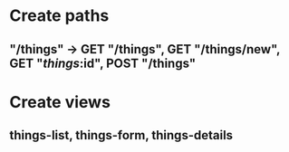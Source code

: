 * Create paths
** "/things" -> GET "/things", GET "/things/new", GET "/things/:id", POST "/things"
* Create views
** things-list, things-form, things-details
* 
